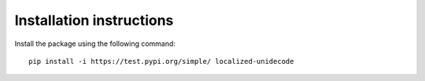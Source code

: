 Installation instructions
=========================

Install the package using the following command::
    
    pip install -i https://test.pypi.org/simple/ localized-unidecode